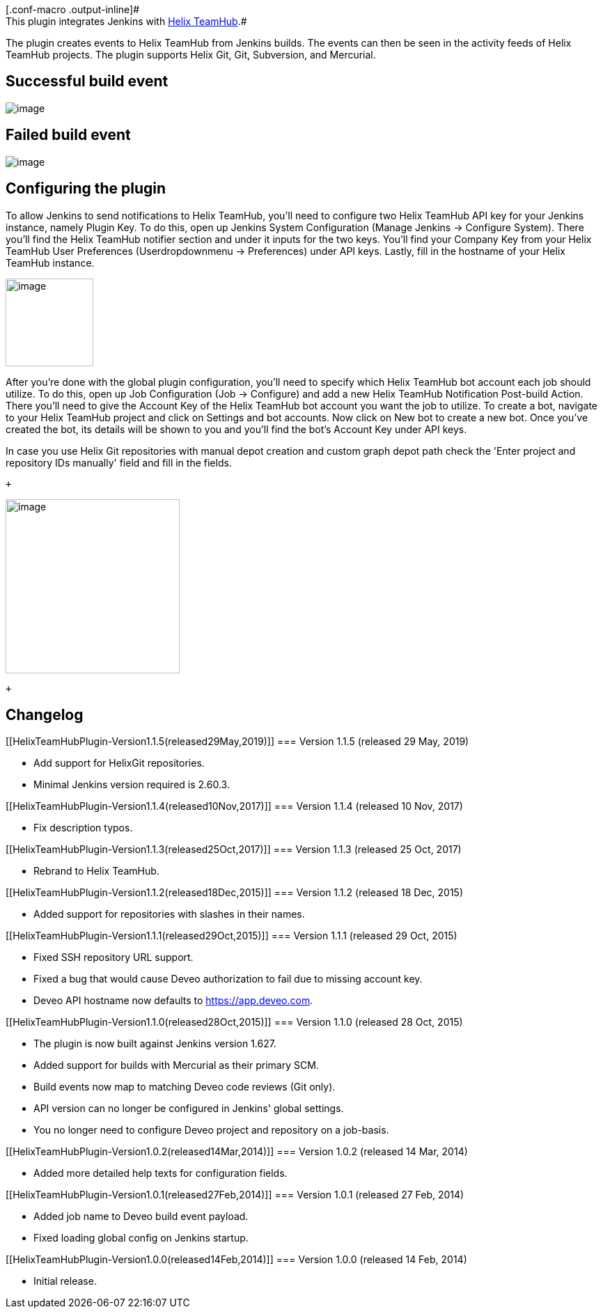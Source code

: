 [.conf-macro .output-inline]# +
This plugin integrates Jenkins with https://helixteamhub.com/[Helix
TeamHub].#

The plugin creates events to Helix TeamHub from Jenkins builds. The
events can then be seen in the activity feeds of Helix TeamHub projects.
The plugin supports Helix Git, Git, Subversion, and Mercurial.

[[HelixTeamHubPlugin-Successfulbuildevent]]
== Successful build event

[.confluence-embedded-file-wrapper]#image:docs/images/Screen_Shot_2015-10-23_at_12.48.33.png[image]#

[[HelixTeamHubPlugin-Failedbuildevent]]
== Failed build event

[.confluence-embedded-file-wrapper]#image:docs/images/Screen_Shot_2015-10-23_at_12.49.07.png[image]#

[[HelixTeamHubPlugin-Configuringtheplugin]]
== Configuring the plugin

To allow Jenkins to send notifications to Helix TeamHub, you'll need to
configure two Helix TeamHub API key for your Jenkins instance, namely
Plugin Key. To do this, open up Jenkins System Configuration (Manage
Jenkins -> Configure System). There you'll find the Helix TeamHub
notifier section and under it inputs for the two keys. You'll find your
Company Key from your Helix TeamHub User Preferences (Userdropdownmenu
-> Preferences) under API keys. Lastly, fill in the hostname of
your Helix TeamHub instance.

[.confluence-embedded-file-wrapper .confluence-embedded-manual-size]#image:docs/images/Screen_Shot_2019-05-30_at_12.14.51.png[image,height=126]#

After you’re done with the global plugin configuration, you’ll need to
specify which Helix TeamHub bot account each job should utilize. To do
this, open up Job Configuration (Job -> Configure) and add a new Helix
TeamHub Notification Post-build Action. There you’ll need to give the
Account Key of the Helix TeamHub bot account you want the job to
utilize. To create a bot, navigate to your Helix TeamHub project and
click on Settings and bot accounts. Now click on New bot to create a new
bot. Once you’ve created the bot, its details will be shown to you and
you’ll find the bot’s Account Key under API keys.

In case you use Helix Git repositories with manual depot creation and
custom graph depot path check the 'Enter project and repository IDs
manually' field and fill in the fields.

 +

[.confluence-embedded-file-wrapper .confluence-embedded-manual-size]#image:docs/images/HTH1.png[image,height=250]#

 +

[[HelixTeamHubPlugin-Changelog]]
== Changelog

[[HelixTeamHubPlugin-Version1.1.5(released29May,2019)]]
=== Version 1.1.5 (released 29 May, 2019)

* Add support for HelixGit repositories.
* Minimal Jenkins version required is 2.60.3.

[[HelixTeamHubPlugin-Version1.1.4(released10Nov,2017)]]
=== Version 1.1.4 (released 10 Nov, 2017)

* Fix description typos.

[[HelixTeamHubPlugin-Version1.1.3(released25Oct,2017)]]
=== Version 1.1.3 (released 25 Oct, 2017)

* Rebrand to Helix TeamHub.

[[HelixTeamHubPlugin-Version1.1.2(released18Dec,2015)]]
=== Version 1.1.2 (released 18 Dec, 2015)

* Added support for repositories with slashes in their names.

[[HelixTeamHubPlugin-Version1.1.1(released29Oct,2015)]]
=== Version 1.1.1 (released 29 Oct, 2015)

* Fixed SSH repository URL support.
* Fixed a bug that would cause Deveo authorization to fail due to
missing account key.
* Deveo API hostname now defaults
to https://app.deveo.com/[https://app.deveo.com].

[[HelixTeamHubPlugin-Version1.1.0(released28Oct,2015)]]
=== Version 1.1.0 (released 28 Oct, 2015)

* The plugin is now built against Jenkins version 1.627.
* Added support for builds with Mercurial as their primary SCM.
* Build events now map to matching Deveo code reviews (Git only).
* API version can no longer be configured in Jenkins' global settings.
* You no longer need to configure Deveo project and repository on a
job-basis.

[[HelixTeamHubPlugin-Version1.0.2(released14Mar,2014)]]
=== Version 1.0.2 (released 14 Mar, 2014)

* Added more detailed help texts for configuration fields.

[[HelixTeamHubPlugin-Version1.0.1(released27Feb,2014)]]
=== Version 1.0.1 (released 27 Feb, 2014)

* Added job name to Deveo build event payload.
* Fixed loading global config on Jenkins startup.

[[HelixTeamHubPlugin-Version1.0.0(released14Feb,2014)]]
=== Version 1.0.0 (released 14 Feb, 2014)

* Initial release.
